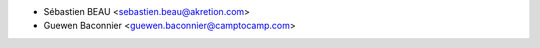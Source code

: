 * Sébastien BEAU <sebastien.beau@akretion.com>
* Guewen Baconnier <guewen.baconnier@camptocamp.com>
